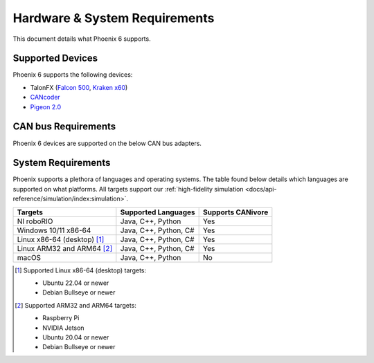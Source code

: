 Hardware & System Requirements
==============================

This document details what Phoenix 6 supports.

Supported Devices
-----------------

Phoenix 6 supports the following devices:

- TalonFX (`Falcon 500 <https://store.ctr-electronics.com/falcon-500-powered-by-talon-fx/>`__, `Kraken x60 <https://store.ctr-electronics.com/kraken-x60/>`__)
- `CANcoder <https://store.ctr-electronics.com/cancoder/>`__
- `Pigeon 2.0 <https://store.ctr-electronics.com/pigeon-2/>`__

CAN bus Requirements
--------------------

Phoenix 6 devices are supported on the below CAN bus adapters.

.. tab-set::

   .. tab-item:: FRC

      - roboRIO
      - CANivore

   .. tab-item:: non-FRC

      Any SocketCAN capable adapter will work, but the `CANivore <https://store.ctr-electronics.com/canivore/>`__ is highly recommended. CANivore offers :ref:`additional functionality <docs/migration/new-to-phoenix:feature breakdown>` over other SocketCAN adapters.

System Requirements
-------------------

Phoenix supports a plethora of languages and operating systems. The table found below details which languages are supported on what platforms. All targets support our :ref:`high-fidelity simulation <docs/api-reference/simulation/index:simulation>`.

+-----------------------------+-----------------------+-------------------+
| Targets                     | Supported Languages   | Supports CANivore |
+=============================+=======================+===================+
| NI roboRIO                  | Java, C++, Python     | Yes               |
+-----------------------------+-----------------------+-------------------+
| Windows 10/11 x86-64        | Java, C++, Python, C# | Yes               |
+-----------------------------+-----------------------+-------------------+
| Linux x86-64 (desktop) [#]_ | Java, C++, Python, C# | Yes               |
+-----------------------------+-----------------------+-------------------+
| Linux ARM32 and ARM64 [#]_  | Java, C++, Python, C# | Yes               |
+-----------------------------+-----------------------+-------------------+
| macOS                       | Java, C++, Python     | No                |
+-----------------------------+-----------------------+-------------------+

.. [#] Supported Linux x86-64 (desktop) targets:

   - Ubuntu 22.04 or newer
   - Debian Bullseye or newer

.. [#] Supported ARM32 and ARM64 targets:

   - Raspberry Pi
   - NVIDIA Jetson
   - Ubuntu 20.04 or newer
   - Debian Bullseye or newer
